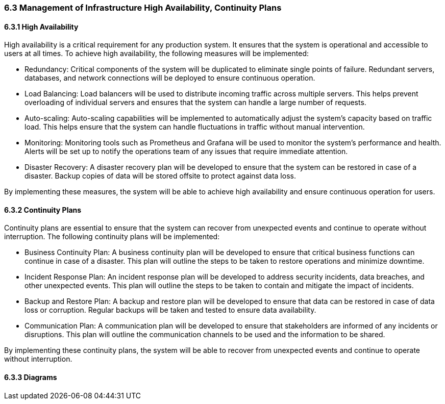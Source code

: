 === 6.3 Management of Infrastructure High Availability, Continuity Plans
==== 6.3.1 High Availability

High availability is a critical requirement for any production system. It ensures that the system is operational and accessible to users at all times. To achieve high availability, the following measures will be implemented:

- Redundancy: Critical components of the system will be duplicated to eliminate single points of failure. Redundant servers, databases, and network connections will be deployed to ensure continuous operation.

- Load Balancing: Load balancers will be used to distribute incoming traffic across multiple servers. This helps prevent overloading of individual servers and ensures that the system can handle a large number of requests.

- Auto-scaling: Auto-scaling capabilities will be implemented to automatically adjust the system's capacity based on traffic load. This helps ensure that the system can handle fluctuations in traffic without manual intervention.

- Monitoring: Monitoring tools such as Prometheus and Grafana will be used to monitor the system's performance and health. Alerts will be set up to notify the operations team of any issues that require immediate attention.

- Disaster Recovery: A disaster recovery plan will be developed to ensure that the system can be restored in case of a disaster. Backup copies of data will be stored offsite to protect against data loss.

By implementing these measures, the system will be able to achieve high availability and ensure continuous operation for users.

==== 6.3.2 Continuity Plans

Continuity plans are essential to ensure that the system can recover from unexpected events and continue to operate without interruption. The following continuity plans will be implemented:

- Business Continuity Plan: A business continuity plan will be developed to ensure that critical business functions can continue in case of a disaster. This plan will outline the steps to be taken to restore operations and minimize downtime.

- Incident Response Plan: An incident response plan will be developed to address security incidents, data breaches, and other unexpected events. This plan will outline the steps to be taken to contain and mitigate the impact of incidents.

- Backup and Restore Plan: A backup and restore plan will be developed to ensure that data can be restored in case of data loss or corruption. Regular backups will be taken and tested to ensure data availability.

- Communication Plan: A communication plan will be developed to ensure that stakeholders are informed of any incidents or disruptions. This plan will outline the communication channels to be used and the information to be shared.

By implementing these continuity plans, the system will be able to recover from unexpected events and continue to operate without interruption.

==== 6.3.3 Diagrams